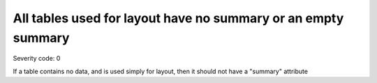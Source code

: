 ===============================
All tables used for layout have no summary or an empty summary
===============================

Severity code: 0

.. php:class:: tableLayoutHasNoSummary


If a table contains no data, and is used simply for layout, then it should not have a "summary" attribute
